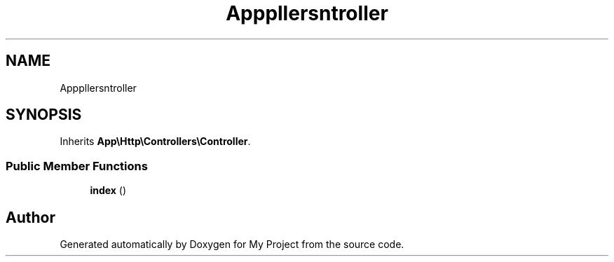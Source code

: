 .TH "App\Http\Controllers\Donee\DoneeDashboardController" 3 "My Project" \" -*- nroff -*-
.ad l
.nh
.SH NAME
App\Http\Controllers\Donee\DoneeDashboardController
.SH SYNOPSIS
.br
.PP
.PP
Inherits \fBApp\\Http\\Controllers\\Controller\fP\&.
.SS "Public Member Functions"

.in +1c
.ti -1c
.RI "\fBindex\fP ()"
.br
.in -1c

.SH "Author"
.PP 
Generated automatically by Doxygen for My Project from the source code\&.
